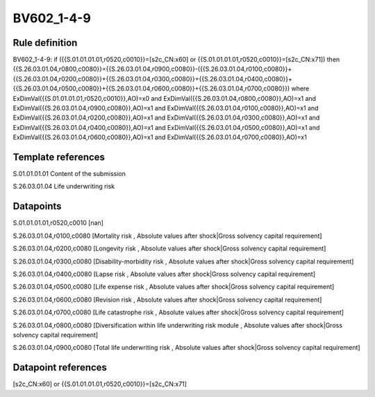 ===========
BV602_1-4-9
===========

Rule definition
---------------

BV602_1-4-9: if ({{S.01.01.01.01,r0520,c0010}}=[s2c_CN:x60] or {{S.01.01.01.01,r0520,c0010}}=[s2c_CN:x71]) then {{S.26.03.01.04,r0800,c0080}}={{S.26.03.01.04,r0900,c0080}}-({{S.26.03.01.04,r0100,c0080}}+{{S.26.03.01.04,r0200,c0080}}+{{S.26.03.01.04,r0300,c0080}}+{{S.26.03.01.04,r0400,c0080}}+{{S.26.03.01.04,r0500,c0080}}+{{S.26.03.01.04,r0600,c0080}}+{{S.26.03.01.04,r0700,c0080}}) where ExDimVal({{S.01.01.01.01,r0520,c0010}},AO)=x0 and ExDimVal({{S.26.03.01.04,r0800,c0080}},AO)=x1 and ExDimVal({{S.26.03.01.04,r0900,c0080}},AO)=x1 and ExDimVal({{S.26.03.01.04,r0100,c0080}},AO)=x1 and ExDimVal({{S.26.03.01.04,r0200,c0080}},AO)=x1 and ExDimVal({{S.26.03.01.04,r0300,c0080}},AO)=x1 and ExDimVal({{S.26.03.01.04,r0400,c0080}},AO)=x1 and ExDimVal({{S.26.03.01.04,r0500,c0080}},AO)=x1 and ExDimVal({{S.26.03.01.04,r0600,c0080}},AO)=x1 and ExDimVal({{S.26.03.01.04,r0700,c0080}},AO)=x1


Template references
-------------------

S.01.01.01.01 Content of the submission

S.26.03.01.04 Life underwriting risk


Datapoints
----------

S.01.01.01.01,r0520,c0010 [nan]

S.26.03.01.04,r0100,c0080 [Mortality risk , Absolute values after shock|Gross solvency capital requirement]

S.26.03.01.04,r0200,c0080 [Longevity risk , Absolute values after shock|Gross solvency capital requirement]

S.26.03.01.04,r0300,c0080 [Disability-morbidity risk , Absolute values after shock|Gross solvency capital requirement]

S.26.03.01.04,r0400,c0080 [Lapse risk , Absolute values after shock|Gross solvency capital requirement]

S.26.03.01.04,r0500,c0080 [Life expense risk , Absolute values after shock|Gross solvency capital requirement]

S.26.03.01.04,r0600,c0080 [Revision risk , Absolute values after shock|Gross solvency capital requirement]

S.26.03.01.04,r0700,c0080 [Life catastrophe risk , Absolute values after shock|Gross solvency capital requirement]

S.26.03.01.04,r0800,c0080 [Diversification within life underwriting risk module , Absolute values after shock|Gross solvency capital requirement]

S.26.03.01.04,r0900,c0080 [Total life underwriting risk , Absolute values after shock|Gross solvency capital requirement]



Datapoint references
--------------------

[s2c_CN:x60] or {{S.01.01.01.01,r0520,c0010}}=[s2c_CN:x71]